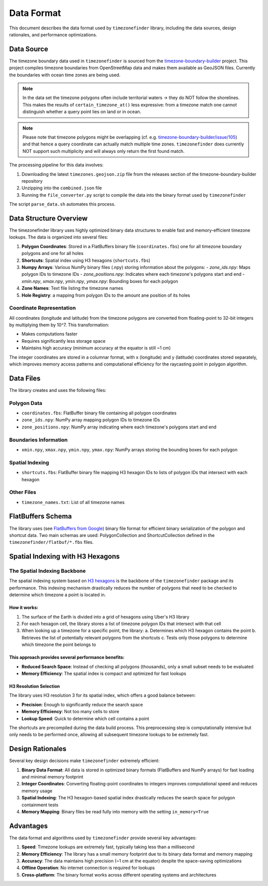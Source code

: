 .. _data_format:
===============
Data Format
===============

This document describes the data format used by ``timezonefinder`` library, including the data sources, design rationales, and performance optimizations.

Data Source
==========

The timezone boundary data used in ``timezonefinder`` is sourced from the `timezone-boundary-builder <https://github.com/evansiroky/timezone-boundary-builder>`_ project.
This project compiles timezone boundaries from OpenStreetMap data and makes them available as GeoJSON files.
Currently the boundaries with ocean time zones are being used.

.. note::

    In the data set the timezone polygons often include territorial waters -> they do NOT follow the shorelines.
    This makes the results of ``certain_timezone_at()`` less expressive:
    from a timezone match one cannot distinguish whether a query point lies on land or in ocean.

.. note::

    Please note that timezone polygons might be overlapping (cf. e.g. `timezone-boundary-builder/issue/105 <https://github.com/evansiroky/timezone-boundary-builder/issues/105>`__)
    and that hence a query coordinate can actually match multiple time zones.
    ``timezonefinder`` does currently NOT support such multiplicity and will always only return the first found match.


The processing pipeline for this data involves:

1. Downloading the latest ``timezones.geojson.zip`` file from the releases section of the timezone-boundary-builder repository
2. Unzipping into the ``combined.json`` file
3. Running the ``file_converter.py`` script to compile the data into the binary format used by ``timezonefinder``


The script ``parse_data.sh`` automates this process.


Data Structure Overview
======================

The timezonefinder library uses highly optimized binary data structures to enable fast and memory-efficient timezone lookups. The data is organized into several files:

1. **Polygon Coordinates**: Stored in a FlatBuffers binary file (``coordinates.fbs``) one for all timezone boundary polygons and one for all holes
2. **Shortcuts**: Spatial index using H3 hexagons (``shortcuts.fbs``)
3. **Numpy Arrays**: Various NumPy binary files (.npy) storing information about the polygons:
   - `zone_ids.npy`: Maps polygon IDs to timezone IDs
   - `zone_positions.npy`: Indicates where each timezone's polygons start and end
   - `xmin.npy`, `xmax.npy`, `ymin.npy`, `ymax.npy`: Bounding boxes for each polygon
4. **Zone Names**: Text file listing the timezone names
5. **Hole Registry**: a mapping from polygon IDs to the amount ane position of its holes


Coordinate Representation
------------------------

All coordinates (longitude and latitude) from the timezone polygons are converted from floating-point to 32-bit integers by multiplying them by 10^7. This transformation:

* Makes computations faster
* Requires significantly less storage space
* Maintains high accuracy (minimum accuracy at the equator is still ~1 cm)

The integer coordinates are stored in a columnar format, with x (longitude) and y (latitude) coordinates stored separately, which improves memory access patterns and computational efficiency for the raycasting point in polygon algorithm.

Data Files
=========

The library creates and uses the following files:

Polygon Data
-----------

* ``coordinates.fbs``: FlatBuffer binary file containing all polygon coordinates
* ``zone_ids.npy``: NumPy array mapping polygon IDs to timezone IDs
* ``zone_positions.npy``: NumPy array indicating where each timezone's polygons start and end

Boundaries Information
---------------------

* ``xmin.npy``, ``xmax.npy``, ``ymin.npy``, ``ymax.npy``: NumPy arrays storing the bounding boxes for each polygon

Spatial Indexing
---------------

* ``shortcuts.fbs``: FlatBuffer binary file mapping H3 hexagon IDs to lists of polygon IDs that intersect with each hexagon

Other Files
----------

* ``timezone_names.txt``: List of all timezone names

FlatBuffers Schema
=================

The library uses (see `FlatBuffers from Google <https://pypi.org/project/flatbuffers/>`_) binary file format for efficient binary serialization of the polygon and shortcut data.
Two main schemas are used: PolygonCollection and ShortcutCollection defined in the ``timezonefinder/flatbuf/*.fbs`` files.


Spatial Indexing with H3 Hexagons
================================

The Spatial Indexing Backbone
----------------------------

The spatial indexing system based on `H3 hexagons  <https://github.com/uber/h3-py>`__ is the backbone of the ``timezonefinder`` package and its performance. This indexing mechanism drastically reduces the number of polygons that need to be checked to determine which timezone a point is located in.

How it works:
~~~~~~~~~~~~

1. The surface of the Earth is divided into a grid of hexagons using Uber's H3 library
2. For each hexagon cell, the library stores a list of timezone polygon IDs that intersect with that cell
3. When looking up a timezone for a specific point, the library:
   a. Determines which H3 hexagon contains the point
   b. Retrieves the list of potentially relevant polygons from the shortcuts
   c. Tests only those polygons to determine which timezone the point belongs to

This approach provides several performance benefits:
~~~~~~~~~~~~~~~~~~~~~~~~~~~~~~~~~~~~~~~~~~~~~~~~~~~

* **Reduced Search Space**: Instead of checking all polygons (thousands), only a small subset needs to be evaluated
* **Memory Efficiency**: The spatial index is compact and optimized for fast lookups

H3 Resolution Selection
~~~~~~~~~~~~~~~~~~~~~

The library uses H3 resolution 3 for its spatial index, which offers a good balance between:

* **Precision**: Enough to significantly reduce the search space
* **Memory Efficiency**: Not too many cells to store
* **Lookup Speed**: Quick to determine which cell contains a point

The shortcuts are precompiled during the data build process. This preprocessing step is computationally intensive but only needs to be performed once, allowing all subsequent timezone lookups to be extremely fast.

Design Rationales
================

Several key design decisions make ``timezonefinder`` extremely efficient:

1. **Binary Data Format**: All data is stored in optimized binary formats (FlatBuffers and NumPy arrays) for fast loading and minimal memory footprint

2. **Integer Coordinates**: Converting floating-point coordinates to integers improves computational speed and reduces memory usage

3. **Spatial Indexing**: The H3 hexagon-based spatial index drastically reduces the search space for polygon containment tests

4. **Memory Mapping**: Binary files be read fully into memory with the setting ``in_memory=True``


Advantages
=========

The data format and algorithms used by ``timezonefinder`` provide several key advantages:

1. **Speed**: Timezone lookups are extremely fast, typically taking less than a millisecond

2. **Memory Efficiency**: The library has a small memory footprint due to its binary data format and memory mapping

3. **Accuracy**: The data maintains high precision (~1 cm at the equator) despite the space-saving optimizations

4. **Offline Operation**: No internet connection is required for lookups

5. **Cross-platform**: The binary format works across different operating systems and architectures
